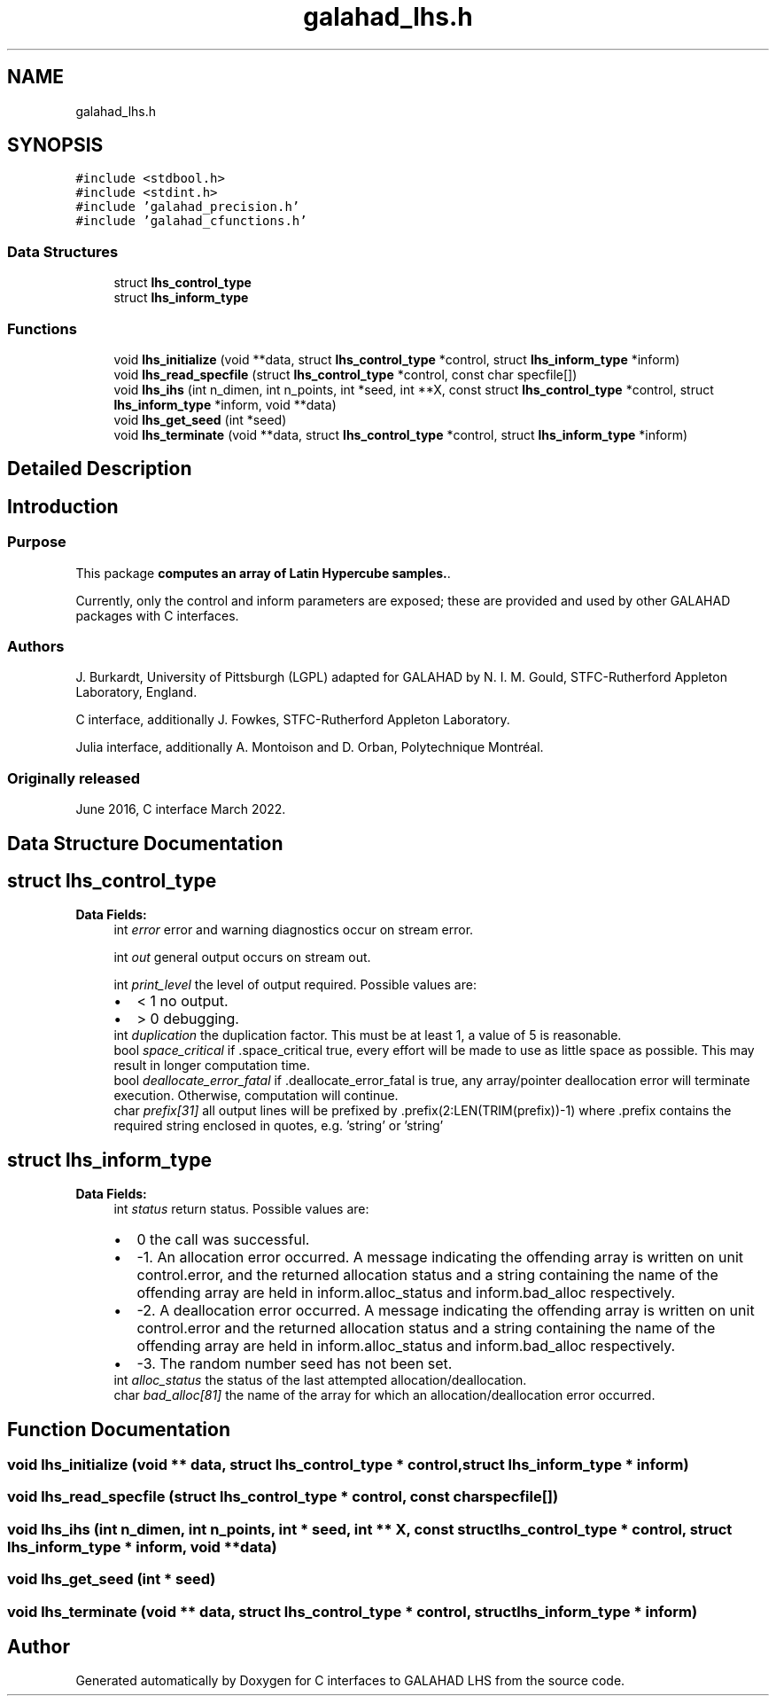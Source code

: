 .TH "galahad_lhs.h" 3 "Wed May 3 2023" "C interfaces to GALAHAD LHS" \" -*- nroff -*-
.ad l
.nh
.SH NAME
galahad_lhs.h
.SH SYNOPSIS
.br
.PP
\fC#include <stdbool\&.h>\fP
.br
\fC#include <stdint\&.h>\fP
.br
\fC#include 'galahad_precision\&.h'\fP
.br
\fC#include 'galahad_cfunctions\&.h'\fP
.br

.SS "Data Structures"

.in +1c
.ti -1c
.RI "struct \fBlhs_control_type\fP"
.br
.ti -1c
.RI "struct \fBlhs_inform_type\fP"
.br
.in -1c
.SS "Functions"

.in +1c
.ti -1c
.RI "void \fBlhs_initialize\fP (void **data, struct \fBlhs_control_type\fP *control, struct \fBlhs_inform_type\fP *inform)"
.br
.ti -1c
.RI "void \fBlhs_read_specfile\fP (struct \fBlhs_control_type\fP *control, const char specfile[])"
.br
.ti -1c
.RI "void \fBlhs_ihs\fP (int n_dimen, int n_points, int *seed, int **X, const struct \fBlhs_control_type\fP *control, struct \fBlhs_inform_type\fP *inform, void **data)"
.br
.ti -1c
.RI "void \fBlhs_get_seed\fP (int *seed)"
.br
.ti -1c
.RI "void \fBlhs_terminate\fP (void **data, struct \fBlhs_control_type\fP *control, struct \fBlhs_inform_type\fP *inform)"
.br
.in -1c
.SH "Detailed Description"
.PP 

.SH "Introduction"
.PP
.SS "Purpose"
This package \fBcomputes an array of Latin Hypercube samples\&.\fP\&.
.PP
Currently, only the control and inform parameters are exposed; these are provided and used by other GALAHAD packages with C interfaces\&.
.SS "Authors"
J\&. Burkardt, University of Pittsburgh (LGPL) adapted for GALAHAD by N\&. I\&. M\&. Gould, STFC-Rutherford Appleton Laboratory, England\&.
.PP
C interface, additionally J\&. Fowkes, STFC-Rutherford Appleton Laboratory\&.
.PP
Julia interface, additionally A\&. Montoison and D\&. Orban, Polytechnique Montréal\&.
.SS "Originally released"
June 2016, C interface March 2022\&. 
.SH "Data Structure Documentation"
.PP 
.SH "struct lhs_control_type"
.PP 
\fBData Fields:\fP
.RS 4
int \fIerror\fP error and warning diagnostics occur on stream error\&. 
.br
.PP
int \fIout\fP general output occurs on stream out\&. 
.br
.PP
int \fIprint_level\fP the level of output required\&. Possible values are: 
.PD 0

.IP "\(bu" 2
< 1 no output\&. 
.IP "\(bu" 2
> 0 debugging\&. 
.PP

.br
.PP
int \fIduplication\fP the duplication factor\&. This must be at least 1, a value of 5 is reasonable\&. 
.br
.PP
bool \fIspace_critical\fP if \&.space_critical true, every effort will be made to use as little space as possible\&. This may result in longer computation time\&. 
.br
.PP
bool \fIdeallocate_error_fatal\fP if \&.deallocate_error_fatal is true, any array/pointer deallocation error will terminate execution\&. Otherwise, computation will continue\&. 
.br
.PP
char \fIprefix[31]\fP all output lines will be prefixed by \&.prefix(2:LEN(TRIM(prefix))-1) where \&.prefix contains the required string enclosed in quotes, e\&.g\&. 'string' or 'string' 
.br
.PP
.RE
.PP
.SH "struct lhs_inform_type"
.PP 
\fBData Fields:\fP
.RS 4
int \fIstatus\fP return status\&. Possible values are: 
.PD 0

.IP "\(bu" 2
0 the call was successful\&. 
.IP "\(bu" 2
-1\&. An allocation error occurred\&. A message indicating the offending array is written on unit control\&.error, and the returned allocation status and a string containing the name of the offending array are held in inform\&.alloc_status and inform\&.bad_alloc respectively\&. 
.IP "\(bu" 2
-2\&. A deallocation error occurred\&. A message indicating the offending array is written on unit control\&.error and the returned allocation status and a string containing the name of the offending array are held in inform\&.alloc_status and inform\&.bad_alloc respectively\&. 
.IP "\(bu" 2
-3\&. The random number seed has not been set\&. 
.PP

.br
.PP
int \fIalloc_status\fP the status of the last attempted allocation/deallocation\&. 
.br
.PP
char \fIbad_alloc[81]\fP the name of the array for which an allocation/deallocation error occurred\&. 
.br
.PP
.RE
.PP
.SH "Function Documentation"
.PP 
.SS "void lhs_initialize (void ** data, struct \fBlhs_control_type\fP * control, struct \fBlhs_inform_type\fP * inform)"

.SS "void lhs_read_specfile (struct \fBlhs_control_type\fP * control, const char specfile[])"

.SS "void lhs_ihs (int n_dimen, int n_points, int * seed, int ** X, const struct \fBlhs_control_type\fP * control, struct \fBlhs_inform_type\fP * inform, void ** data)"

.SS "void lhs_get_seed (int * seed)"

.SS "void lhs_terminate (void ** data, struct \fBlhs_control_type\fP * control, struct \fBlhs_inform_type\fP * inform)"

.SH "Author"
.PP 
Generated automatically by Doxygen for C interfaces to GALAHAD LHS from the source code\&.
